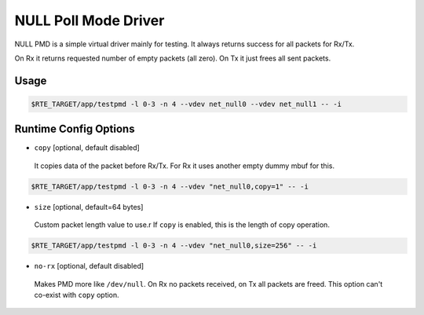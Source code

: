 ..  SPDX-License-Identifier: BSD-3-Clause
    Copyright(c) 2020 Intel Corporation.

NULL Poll Mode Driver
=====================

NULL PMD is a simple virtual driver mainly for testing. It always returns success for all packets for Rx/Tx.

On Rx it returns requested number of empty packets (all zero). On Tx it just frees all sent packets.


Usage
-----

.. code-block:: console

   $RTE_TARGET/app/testpmd -l 0-3 -n 4 --vdev net_null0 --vdev net_null1 -- -i


Runtime Config Options
----------------------

- ``copy`` [optional, default disabled]

 It copies data of the packet before Rx/Tx. For Rx it uses another empty dummy mbuf for this.

.. code-block:: console

   $RTE_TARGET/app/testpmd -l 0-3 -n 4 --vdev "net_null0,copy=1" -- -i

- ``size`` [optional, default=64 bytes]

 Custom packet length value to use.r
 If ``copy`` is enabled, this is the length of copy operation.

.. code-block:: console

   $RTE_TARGET/app/testpmd -l 0-3 -n 4 --vdev "net_null0,size=256" -- -i

- ``no-rx`` [optional, default disabled]

 Makes PMD more like ``/dev/null``. On Rx no packets received, on Tx all packets are freed.
 This option can't co-exist with ``copy`` option.
